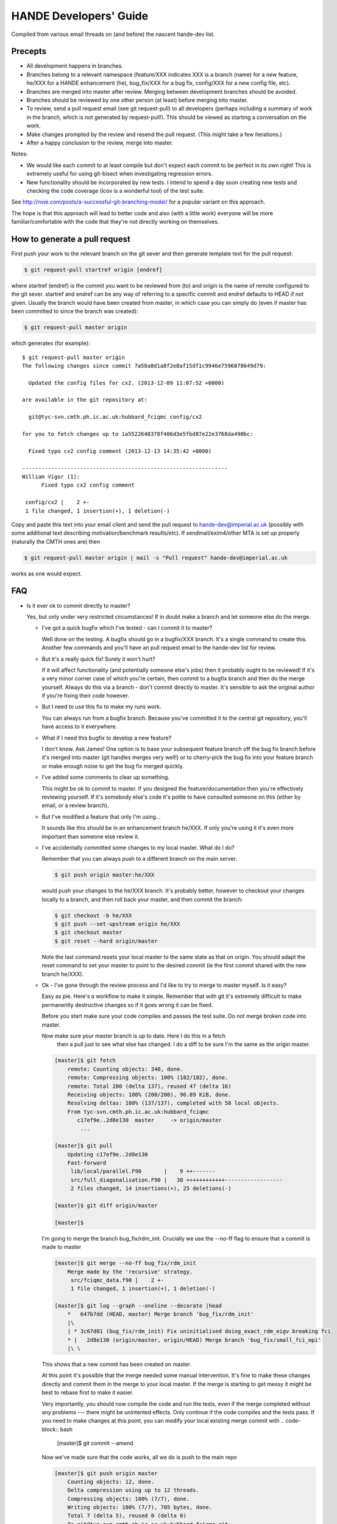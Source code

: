 HANDE Developers' Guide
=======================

Compiled from various email threads on (and before) the nascent hande-dev list.

Precepts
--------

* All development happens in branches.
* Branches belong to a relevant namespace (feature/XXX indicates XXX is a branch
  (name) for a new feature, he/XXX for a HANDE enhancement (he), bug_fix/XXX for
  a bug fix, config/XXX for a new config file, etc).
* Branches are merged into master after review.  Merging between development
  branches should be avoided.
* Branches should be reviewed by one other person (at least) before merging into
  master.
* To review, send a pull request email (see git request-pull) to all developers
  (perhaps including a summary of work in the branch, which is not generated by
  request-pull!).  This should be viewed as starting a conversation on the work.
* Make changes prompted by the review and resend the pull request.  (This might
  take a few iterations.)
* After a happy conclusion to the review, merge into master.

Notes:

* We would like each commit to at least compile but don't expect each commit to
  be perfect in its own right!  This is extremely useful for using git-bisect
  when investigating regression errors.
* New functionality should be incorporated by new tests.  I intend to spend
  a day soon creating new tests and checking the code coverage (lcov is
  a wonderful tool) of the test suite.

See http://nvie.com/posts/a-successful-git-branching-model/ for
a popular variant on this approach.

The hope is that this approach will lead to better code and also (with a little
work) everyone will be more familiar/comfortable with the code that they're not
directly working on themselves.

How to generate a pull request
------------------------------

First push your work to the relevant branch on the git sever and then generate
template text for the pull request:

.. code-block:: bash

    $ git request-pull startref origin [endref]

where startref (endref) is the commit you want to be reviewed from (to) and
origin is the name of remote configured to the git sever.  startref and endref
can be any way of referring to a specific commit and endref defaults to HEAD if
not given.  Usually the branch would have been created from master, in which
case you can simply do (even if master has been committed to since the branch
was created):

.. code-block:: bash

    $ git request-pull master origin

which generates (for example)::

    $ git request-pull master origin
    The following changes since commit 7a58a8d1a8f2e8af15df1c9946e7596078649d79:

      Updated the config files for cx2. (2013-12-09 11:07:52 +0000)

    are available in the git repository at:

      git@tyc-svn.cmth.ph.ic.ac.uk:hubbard_fciqmc config/cx2

    for you to fetch changes up to 1a5522648378f406d3e5fbd87e22e3768da490bc:

      Fixed typo cx2 config comment (2013-12-13 14:35:42 +0000)

    ----------------------------------------------------------------
    William Vigor (1):
          Fixed typo cx2 config comment

     config/cx2 |    2 +-
     1 file changed, 1 insertion(+), 1 deletion(-)

Copy and paste this text into your email client and send the pull request to
hande-dev@imperial.ac.uk (possibly with some additional text describing
motivation/benchmark results/etc).  If sendmail/exim4/other MTA is set up
properly (naturally the CMTH ones are) then

.. code-block:: bash

    $ git request-pull master origin | mail -s "Pull request" hande-dev@imperial.ac.uk

works as one would expect.

FAQ
---

* Is it ever ok to commit directly to master?

  Yes, but only under very restricted circumstances!  If in doubt make a branch
  and let someone else do the merge.

  + I've got a quick bugfix which I've tested - can I commit it to master?

    Well done on the testing.  A bugfix should go in a bugfix/XXX branch.  It's
    a single command to create this.  Another few commands and you'll have an pull
    request email to the hande-dev list for review.

  + But it's a really quick fix!  Surely it won't hurt?

    If it will affect functionality (and potentially someone else's jobs) then
    it probably ought to be reviewed!  If it's a very minor corner case of which
    you're certain, then commit to a bugfix branch and then do the merge
    yourself.  Always do this via a branch - don't commit directly to master.
    It's sensible to ask the original author if you're fixing their code
    however.

  + But I need to use this fix to make my runs work.

    You can always run from a bugfix branch.  Because you've committed it to the
    central git repository, you'll have access to it everywhere.

  + What if I need this bugfix to develop a new feature?

    I don't know.  Ask James!  One option is to base your subsequent feature
    branch off the bug fix branch before it's merged into master (git handles
    merges very well!) or to cherry-pick the bug fix into your feature branch or
    make enough noise to get the bug fix merged quickly.

  + I've added some comments to clear up something.

    This might be ok to commit to master.  If you designed the
    feature/documentation then you're effectively reviewing yourself.  If it's
    somebody else's code it's polite to have consulted someone on this (either
    by email, or a review branch).

  + But I've modified a feature that only I'm using...

    It sounds like this should be in an enhancement branch he/XXX.  If only
    you're using it it's even more important than someone else review it.

  + I've accidentally committed some changes to my local master.  What do I do?

    Remember that you can always push to a different branch on the main server.

    .. code-block:: bash

       $ git push origin master:he/XXX

    would push your changes to the he/XXX branch.  It's probably better, however
    to checkout your changes locally to a branch, and then roll back your
    master, and then commit the branch:

    .. code-block:: bash

       $ git checkout -b he/XXX
       $ git push --set-upstream origin he/XXX
       $ git checkout master
       $ git reset --hard origin/master

    Note the last command resets your local master to the same state as that on
    origin.  You should adapt the reset command to set your master to point to
    the desired commit (ie the first commit shared with the new branch he/XXX).

  + Ok - I've gone through the review process and I'd like to try to merge to 
    master myself.  Is it easy?

    Easy as pie.  Here's a workflow to make it simple.  Remember that
    with git it's extremely difficult to make permanently destructive changes
    so if it goes wrong it can be fixed.

    Before you start make sure your code compiles and passes the test suite.
    Do not merge broken code into master.

    Now make sure your master branch is up to date.  Here I do this in a fetch
     then a pull just to see what else has changed.  I do a diff to be sure 
     I'm the same as the origin master.

    .. code-block:: bash

        [master]$ git fetch
            remote: Counting objects: 340, done.
            remote: Compressing objects: 100% (182/182), done.
            remote: Total 200 (delta 137), reused 47 (delta 16)
            Receiving objects: 100% (200/200), 96.89 KiB, done.
            Resolving deltas: 100% (137/137), completed with 58 local objects.
            From tyc-svn.cmth.ph.ic.ac.uk:hubbard_fciqmc
               c17ef9e..2d8e130  master     -> origin/master
                ...

        [master]$ git pull
            Updating c17ef9e..2d8e130
            Fast-forward
             lib/local/parallel.F90       |    9 ++-------
             src/full_diagonalisation.F90 |   30 ++++++++++++------------------
             2 files changed, 14 insertions(+), 25 deletions(-)

        [master]$ git diff origin/master

        [master]$

    I'm going to merge the branch bug_fix/rdm_init.  Crucially we use the 
    --no-ff flag to ensure that a commit is made to master

    .. code-block:: bash

        [master]$ git merge --no-ff bug_fix/rdm_init 
            Merge made by the 'recursive' strategy.
             src/fciqmc_data.f90 |    2 +-
             1 file changed, 1 insertion(+), 1 deletion(-)

        [master]$ git log --graph --oneline --decorate |head 
            *   647b7dd (HEAD, master) Merge branch 'bug_fix/rdm_init'
            |\  
            | * 3c67d81 (bug_fix/rdm_init) Fix uninitialised doing_exact_rdm_eigv breaking fci
            * |   2d8e130 (origin/master, origin/HEAD) Merge branch 'bug_fix/small_fci_mpi'
            |\ \  
    This shows that a new commit has been created on master.  

    At this point it's possible that the merge needed some manual intervention.  It's fine
    to make these changes directly and commit them in the merge to your local master.  If the merge
    is starting to get messy it might be best to rebase first to make it easier.

    Very importantly, you should now compile the code and run the tests, even if the merge
    completed without any problems --- there might be unintented effects.  Only continue if the code
    compiles and the tests pass.
    If you need to make changes at this point, you can modify your local existing merge commit with
    .. code-block:: bash
        [master]$ git commit --amend

    
    Now we've made sure that the code works, all we do is push to the main repo

    .. code-block:: bash
 
        [master]$ git push origin master
            Counting objects: 12, done.
            Delta compression using up to 12 threads.
            Compressing objects: 100% (7/7), done.
            Writing objects: 100% (7/7), 705 bytes, done.
            Total 7 (delta 5), reused 0 (delta 0)
            To git@tyc-svn.cmth.ph.ic.ac.uk:hubbard_fciqmc.git
               2d8e130..647b7dd  master -> master

        [master]$ git log --graph --oneline --decorate |head
            *   647b7dd (HEAD, origin/master, origin/HEAD, master) Merge branch 'bug_fix/rdm_init'
            |\  
            | * 3c67d81 (bug_fix/rdm_init) Fix uninitialised doing_exact_rdm_eigv breaking fci
            * |   2d8e130 Merge branch 'bug_fix/small_fci_mpi'
            |\ \  

    Almost there.  We now ought to clean up the namespace to avoid old branch names hanging around
     (the code of course will always stay).

    .. code-block:: bash
         [master]$ git branch --delete bug_fix/rdm_init
         [master]$ git push origin --delete bug_fix/rdm_init

    The list of branches merged into HEAD can be found by doing

    .. code-block:: bash
         [master]$ git branch --all --merged
 
    All done       
   
* I've got a local branch which I've been working on for some time, but I don't
  want the pain of a large merge at the end.

  This sounds like a workflow problem.  Some comments on this:

  + We need to lose the idea of personal branches (note the branch namespace is
    organised by topic rather than person), even though a branch might be
    written entirely/mostly by one person.  In that sense, long-running
    development work should be split into small, logical chunks, each of which
    is attached one-at-a-time in its own branch.  We have always regretted
    having (multiple) long-running branches.
  + When wrenched away from a WIP with only a distant prospect of future free
    time, a commit and push with light notes is a very worthwhile thing.  It's
    probably even worthwhile committing a plan before committing any actual
    code.  If these are fast and flexible enough they will hopefully not
    discourage, but actually encourage organization.  It might also encourage
    (*gasp*) collaboration.  Perhaps you could create a directory in
    documentation as a place for such notes/roadmaps, somewhere between Python's
    PEP system and informal topic-based TODO lists?
  + We are pretty happy for development branches to be regularly rebased against
    master (*note*: not merged in either direction), to lessen the pain of one
    final merge between two very disparate branches.

* This is all very well (and I enjoy the Socratic method), but I'm stuck with
  a huge branch I don't have time to merge.  What do I do?

  Commit it as a feature/XXX or he/XXX and ask for help from the hande-dev list.

* How do I review code?

  We're working on a workflow for this.  One method is to make a branch (if
  you're not already in one) and just add comments to the source.  It's helpful
  if the review is part of the git history (even if the comments never actually
  make it to the master).  We currently are using `watson-style
  <http://goosecode.com/watson/>`_ tags in comments for code review and
  discussion, for example:

  .. code-block:: fortran

     ! [review] - JSS: How about doing it this way?
     ! [reply] - AJWT: I thought about it but that causes problems due to X.

  where JSS and AJWT are the initials of the reviewer and code author
  respectively.

* Will *my* code actually get reviewed?

  We're all usually terribly busy and have very little time, but in a group
  effort a little from each person goes a long way.  If you review others' code
  then they're more likely to review yours.  Make it easy to review, by keeping
  it clean and the features short.  Remember, this kind of review is far more
  lightweight than peer review of publications, and should be able to slot into
  people's 'free' time.  (Each branch is far more lightweight than a paper.)
  A simple pull-request should be enough to get people to review.  This is
  rather intricately tied in with the idea of project management.
  Prodding/cajoling/bullying emails are all possible to aid the review

* What happens if no-one replies to the pull request?

  Here are some opinions:

  + I suggest that after an agreed upon time (X working days?) without even
    a "I'll review but am too busy until next week" reply, the author is free to
    merge it into master (but should be open to fixes/improvements to that work
    that others subsequently suggest).
  + Having been burdened with years-long old dirty branches from other projects,
    merging is certainly vital.  I don't think lack of review should stop
    merging, but it should prompt someone to ask why.
  + I would view it as a sign that the work is stable and relatively
    complete (for the time being) and is ready to be used by others/in
    production calculations.

* What about major (long-term) development work?  Perhaps anyone engaged in
  major projects should send out 'pull-requests' to request review of ongoing
  work periodically?

  Yes.

* Why are we bothering with review?  Surely it makes life more difficult?

  In an attempt to avoid heaps of

  #. completely redundant code
  #. untested code
  #. buggy code

  all ending up in master.  The main reason is to encourage something resembling
  a coherent design and prevent someone going off in a (technical) direction
  others don't agree with/can see major problems with.  A big plus is that it
  helps everyone become familiar with code that they didn't write (which is why
  doing code review is good for newcomers).

* PhD students are going to be working on this. How do you see the work they
  produce on a single project over the course of 3 years going? How often should
  their code be subject to review?

  PhD projects are never one single monolithicproject (or at least shouldn't
  be!).  The amount and frequency of review is probably a function of how
  experienced a developer is (in general and with HANDE).  Remember a pull
  request can simply be an indication that the developer would like to start
  a conversation rather than presenting the final result.  Developers should
  also be encouraged to consider how a development task can be broken down into
  smaller projects, which might well aid design and testing, as well as reducing
  horrible merge conflicts from attempting to merge long-standing branches.

* How do I signify a 'fine - no need to comment' commit?

  We suggest a pull request to the email list followed immediately by an email
  announcing that the requester had also merged into master (or perhaps just the
  latter email).

How to add a new test
---------------------

#.  Ensure the test suite passes with the master on your system.
#.  Now checkout the branch you're working on where you'd like to add the test.
#.  Rebuild HANDE so that the HANDE binary prints out the SHA1 hash of the current
    commit.  Make sure that there are no uncommitted changes to the source directory so
    that the benchmarks can be reproduced at a later date using the same binary.
#.  Inside test_suite create a new directory with a sensible name describing your test
    and change to it.
#.  Place the input files for your test in the directory.  You can have multiple input
    files in a single directory.
#.  git add your directory (this avoids having to separate out files generated during 
    the tests).
#.  Add your directory name in [ ] to the jobconfig file.  This specifies that your tests
    should be included in the test suite.
#.  Pick some appropriate categories to also add your test to.
#.  Run testcode.py make-benchmarks to create new benchmarks e.g.

    .. code-block:: bash

        $ ../../testcode2/bin/testcode.py make-benchmarks
        Using executable: /home/Alex/code/HANDE/master/test_suite/../bin/hubbard.x.
        Test id: 09042014-2.
        Benchmark: 288ad50.

        ...

        Failed tests in:
            /home/Alex/code/HANDE/master/test_suite/H2-RHF-cc-pVTZ-Lz
        Not all tests passed.
        Create new benchmarks? [y/n] y
        Setting new benchmark in userconfig to be 6d161d0.

    Hopefully the only failed tests are your new tests (which you've checked).

    Alternatively if you can't run all the tests, you can just make a benchmark for your new test:
    .. code-block:: bash

        $ ../../testcode2/bin/testcode.py make-benchmarks -c H2-RHF-cc-pVTZ-Lz

        ...

        Setting new benchmark in userconfig to be 6d161d0.

    Now revert userconfig to the old versiona
    .. code-block: bash
        $ git checkout userconfig

    And now append the hash (6d161d0) to the benchmark = line in userconfig.
#.  Now remember to add the benchmark files and the jobconfig and userconfig files
    to the repository.

    .. code-block:: bash

        $ git add userconfig jobconfig */benchmark.out.6d161d0.inp*

    where 6d161d0 is the hash printed out at the end of the make-benchmarks

#.  Do a quick git status to make sure you haven't missed anything important out, and 
    then you're ready to commit the tests:

    .. code-block:: bash

        $ git commit -m "Added new test H2-RHF-cc-pVTZ-Lz and benchmark 6d161d0."

    Remember you're committing to a branch not the master.
#.  Push this to the main repository and send round a pull request for review before its
    to be merged with master.
